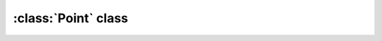 :class:`Point` class
======================

.. class:: Point

    .. method:: __init__( x, y [, data])
    
        Initializes :class:`Point` with the given real-valued coordinates and
        optionally real value `data`, e.g.::
    
            s = Point( 1, 1.1, 1.11 )

    .. attribute:: x
        
        x coordinate of the point

    .. attribute:: y
        
        y coordinate of the point

    .. attribute:: data
        
        Real value stored in the simplex.

    .. method:: __iter__( )

        Point objects are iterable, returning two or three elements depending on presence of data, e.g.::

            p = Point( 1, 1.1, 1.11 )
            for i in p:  print p

            1
            1.1
            1.11
